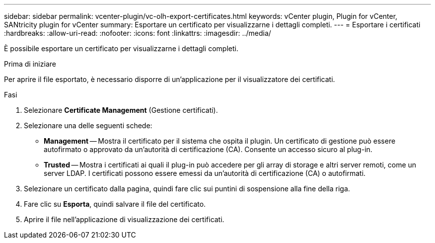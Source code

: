 ---
sidebar: sidebar 
permalink: vcenter-plugin/vc-olh-export-certificates.html 
keywords: vCenter plugin, Plugin for vCenter, SANtricity plugin for vCenter 
summary: Esportare un certificato per visualizzarne i dettagli completi. 
---
= Esportare i certificati
:hardbreaks:
:allow-uri-read: 
:nofooter: 
:icons: font
:linkattrs: 
:imagesdir: ../media/


[role="lead"]
È possibile esportare un certificato per visualizzarne i dettagli completi.

.Prima di iniziare
Per aprire il file esportato, è necessario disporre di un'applicazione per il visualizzatore dei certificati.

.Fasi
. Selezionare *Certificate Management* (Gestione certificati).
. Selezionare una delle seguenti schede:
+
** *Management* -- Mostra il certificato per il sistema che ospita il plugin. Un certificato di gestione può essere autofirmato o approvato da un'autorità di certificazione (CA). Consente un accesso sicuro al plug-in.
** *Trusted* -- Mostra i certificati ai quali il plug-in può accedere per gli array di storage e altri server remoti, come un server LDAP. I certificati possono essere emessi da un'autorità di certificazione (CA) o autofirmati.


. Selezionare un certificato dalla pagina, quindi fare clic sui puntini di sospensione alla fine della riga.
. Fare clic su *Esporta*, quindi salvare il file del certificato.
. Aprire il file nell'applicazione di visualizzazione dei certificati.

